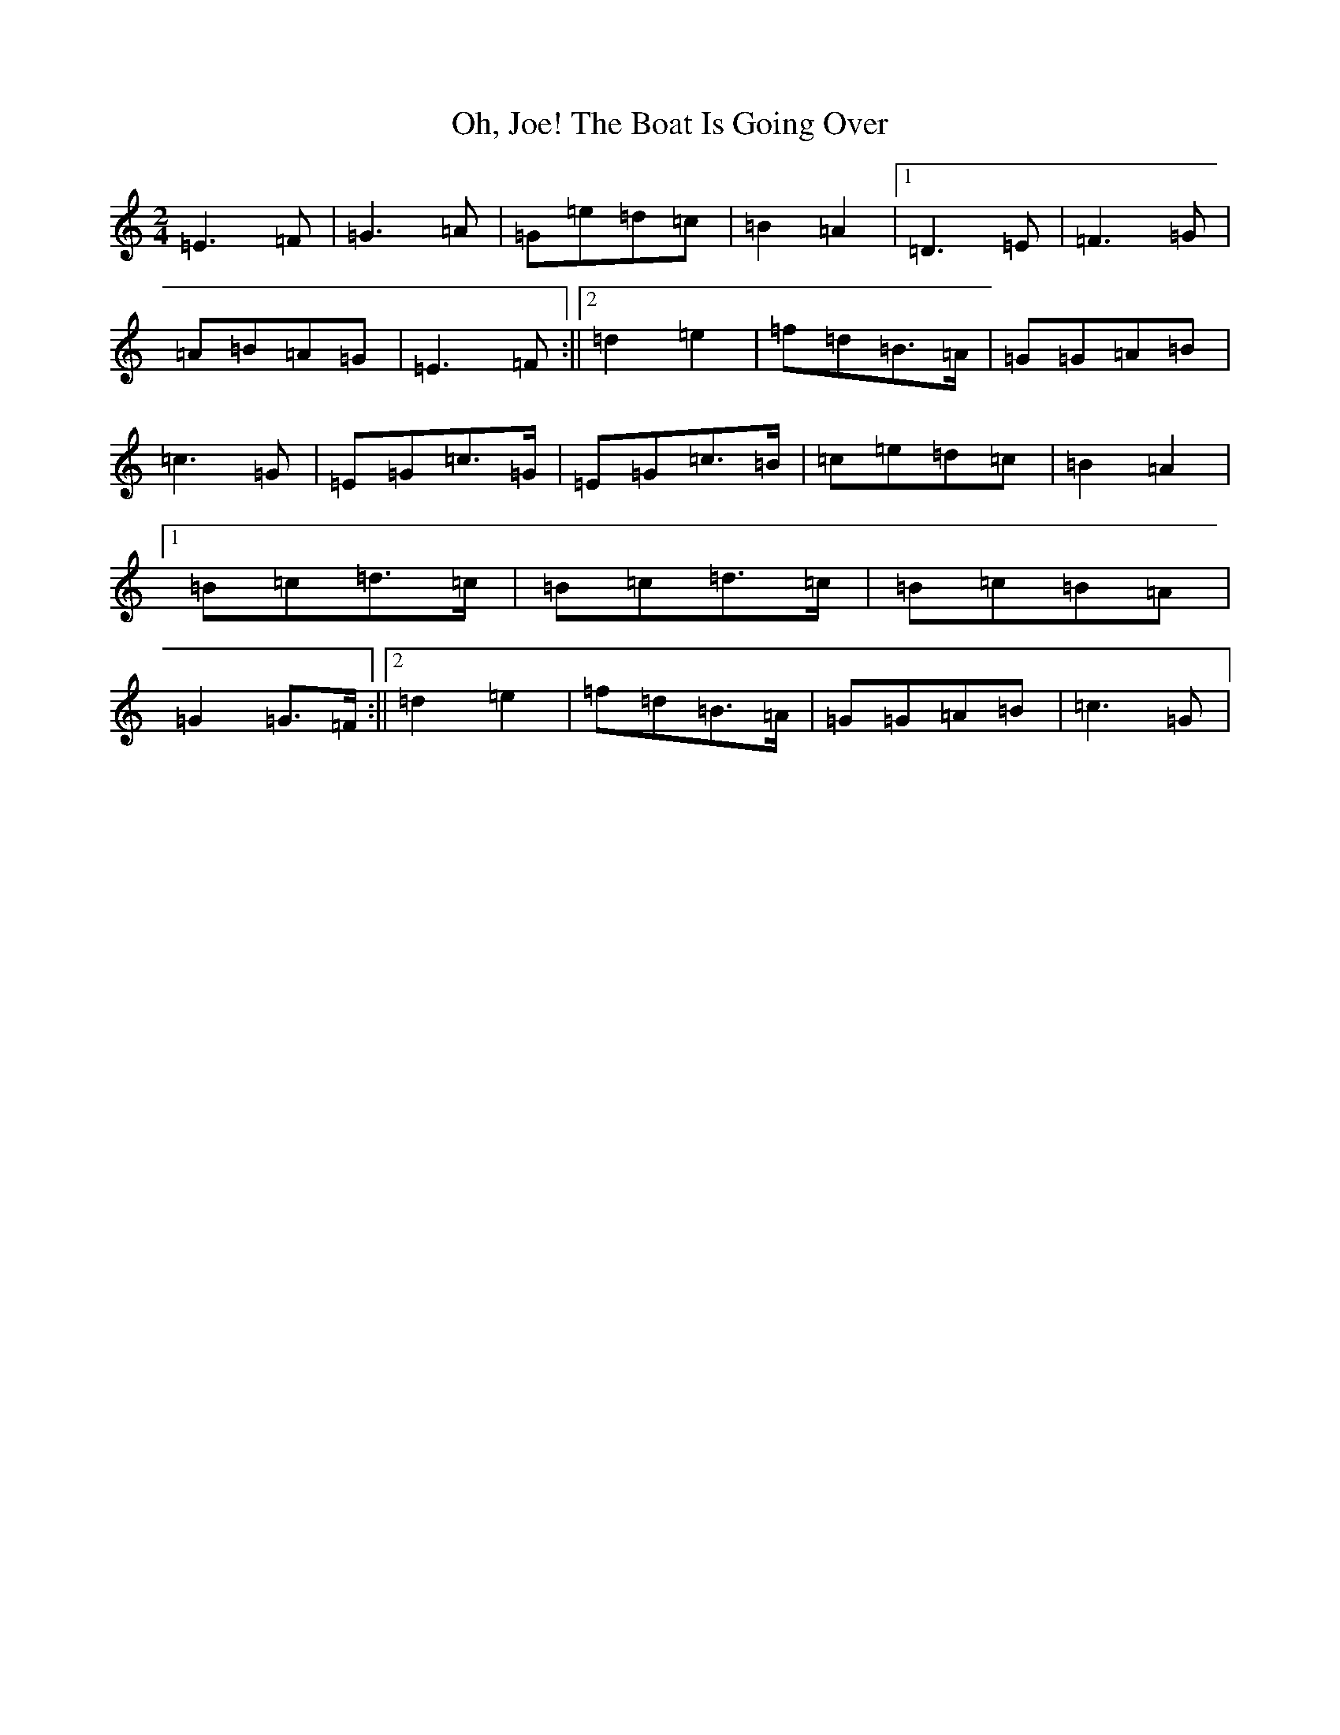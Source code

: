 X: 15879
T: Oh, Joe! The Boat Is Going Over
S: https://thesession.org/tunes/12583#setting21151
R: polka
M:2/4
L:1/8
K: C Major
=E3=F|=G3=A|=G=e=d=c|=B2=A2|1=D3=E|=F3=G|=A=B=A=G|=E3=F:||2=d2=e2|=f=d=B>=A|=G=G=A=B|=c3=G|=E=G=c>=G|=E=G=c>=B|=c=e=d=c|=B2=A2|1=B=c=d>=c|=B=c=d>=c|=B=c=B=A|=G2=G>=F:||2=d2=e2|=f=d=B>=A|=G=G=A=B|=c3=G|